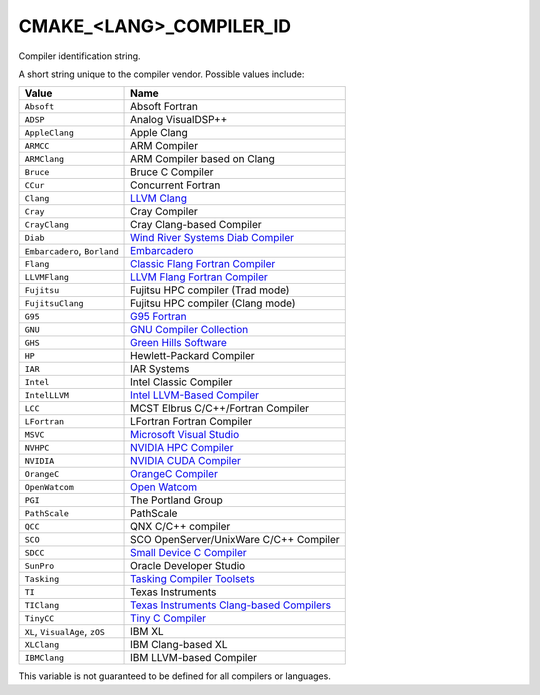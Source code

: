 CMAKE_<LANG>_COMPILER_ID
------------------------

Compiler identification string.

A short string unique to the compiler vendor.  Possible values
include:

=============================== ===============================================
Value                           Name
=============================== ===============================================
``Absoft``                      Absoft Fortran
``ADSP``                        Analog VisualDSP++
``AppleClang``                  Apple Clang
``ARMCC``                       ARM Compiler
``ARMClang``                    ARM Compiler based on Clang
``Bruce``                       Bruce C Compiler
``CCur``                        Concurrent Fortran
``Clang``                       `LLVM Clang`_
``Cray``                        Cray Compiler
``CrayClang``                   Cray Clang-based Compiler
``Diab``                        `Wind River Systems Diab Compiler`_
``Embarcadero``, ``Borland``    `Embarcadero`_
``Flang``                       `Classic Flang Fortran Compiler`_
``LLVMFlang``                   `LLVM Flang Fortran Compiler`_
``Fujitsu``                     Fujitsu HPC compiler (Trad mode)
``FujitsuClang``                Fujitsu HPC compiler (Clang mode)
``G95``                         `G95 Fortran`_
``GNU``                         `GNU Compiler Collection`_
``GHS``                         `Green Hills Software`_
``HP``                          Hewlett-Packard Compiler
``IAR``                         IAR Systems
``Intel``                       Intel Classic Compiler
``IntelLLVM``                   `Intel LLVM-Based Compiler`_
``LCC``                         MCST Elbrus C/C++/Fortran Compiler
``LFortran``                    LFortran Fortran Compiler
``MSVC``                        `Microsoft Visual Studio`_
``NVHPC``                       `NVIDIA HPC Compiler`_
``NVIDIA``                      `NVIDIA CUDA Compiler`_
``OrangeC``                     `OrangeC Compiler`_
``OpenWatcom``                  `Open Watcom`_
``PGI``                         The Portland Group
``PathScale``                   PathScale
``QCC``                         QNX C/C++ compiler
``SCO``                         SCO OpenServer/UnixWare C/C++ Compiler
``SDCC``                        `Small Device C Compiler`_
``SunPro``                      Oracle Developer Studio
``Tasking``                     `Tasking Compiler Toolsets`_
``TI``                          Texas Instruments
``TIClang``                     `Texas Instruments Clang-based Compilers`_
``TinyCC``                      `Tiny C Compiler`_
``XL``, ``VisualAge``, ``zOS``  IBM XL
``XLClang``                     IBM Clang-based XL
``IBMClang``                    IBM LLVM-based Compiler
=============================== ===============================================

This variable is not guaranteed to be defined for all compilers or
languages.

.. _LLVM Clang: https://clang.llvm.org
.. _Embarcadero: https://www.embarcadero.com
.. _Classic Flang Fortran Compiler: https://github.com/flang-compiler/flang
.. _LLVM Flang Fortran Compiler: https://github.com/llvm/llvm-project/tree/main/flang
.. _G95 Fortran: https://g95.sourceforge.net
.. _GNU Compiler Collection: https://gcc.gnu.org
.. _Green Hills Software: https://www.ghs.com/products/compiler.html
.. _Intel LLVM-Based Compiler:  https://www.intel.com/content/www/us/en/developer/tools/oneapi/overview.html
.. _Microsoft Visual Studio: https://visualstudio.microsoft.com
.. _NVIDIA HPC Compiler: https://developer.nvidia.com/hpc-compilers
.. _NVIDIA CUDA Compiler: https://developer.nvidia.com/cuda-llvm-compiler
.. _Open Watcom: https://open-watcom.github.io
.. _OrangeC Compiler: https://github.com/LADSoft/OrangeC
.. _Small Device C Compiler: https://sdcc.sourceforge.net
.. _Tiny C Compiler: https://bellard.org/tcc
.. _Tasking Compiler Toolsets: https://www.tasking.com
.. _Texas Instruments Clang-based Compilers: https://www.ti.com/tool/download/ARM-CGT-CLANG
.. _Wind River Systems Diab Compiler: https://www.windriver.com/resource/wind-river-diab-compiler-product-overview
